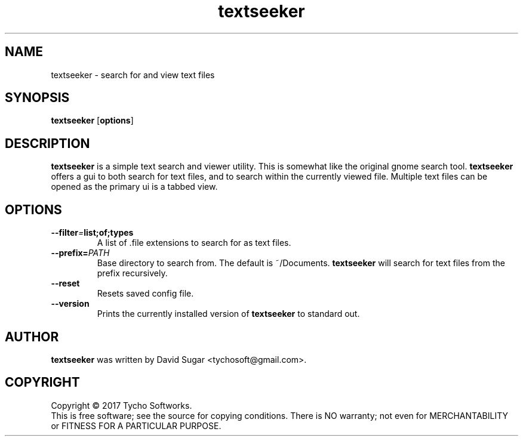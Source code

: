 .\" textseeker - search for and view text files
.\" Copyright (C) 2017 Tycho Softworks
.\"
.\" This manual page is free software; you can redistribute it and/or modify
.\" it under the terms of the GNU General Public License as published by
.\" the Free Software Foundation; either version 3 of the License, or
.\" (at your option) any later version.
.\"
.\" This program is distributed in the hope that it will be useful,
.\" but WITHOUT ANY WARRANTY; without even the implied warranty of
.\" MERCHANTABILITY or FITNESS FOR A PARTICULAR PURPOSE.  See the
.\" GNU General Public License for more details.
.\"
.\" You should have received a copy of the GNU Lesser General Public License
.\" along with this program.  If not, see <http://www.gnu.org/licenses/>.
.\"
.\" This manual page is written especially for Debian GNU/Linux.
.\"
.TH textseeker "1" "August 2017" "TextSeeker" "Tycho Softworks"
.SH NAME
textseeker \- search for and view text files
.SH SYNOPSIS
.B textseeker
.RB [ options ]
.SH DESCRIPTION
.B textseeker
is a simple text search and viewer utility.  This is somewhat like the original gnome 
search tool.
.B textseeker
offers a gui to both search for text files, and to search within the currently viewed
file.  Multiple text files can be opened as the primary ui is a tabbed view.
.SH OPTIONS
.TP
.BI --filter = list;of;types
A list of \.file extensions to search for as text files.
.TP
.BI --prefix= PATH
Base directory to search from.  The default is ~/Documents.
.B textseeker
will search for text files from the prefix recursively.
.TP
.B --reset
Resets saved config file.
.TP
.B --version
Prints the currently installed version of
.B textseeker
to standard out.
.SH AUTHOR
.B textseeker
was written by David Sugar <tychosoft@gmail.com>.
.SH COPYRIGHT
Copyright \(co 2017 Tycho Softworks.
.br
This is free software; see the source for copying conditions.  There is NO
warranty; not even for MERCHANTABILITY or FITNESS FOR A PARTICULAR
PURPOSE.



